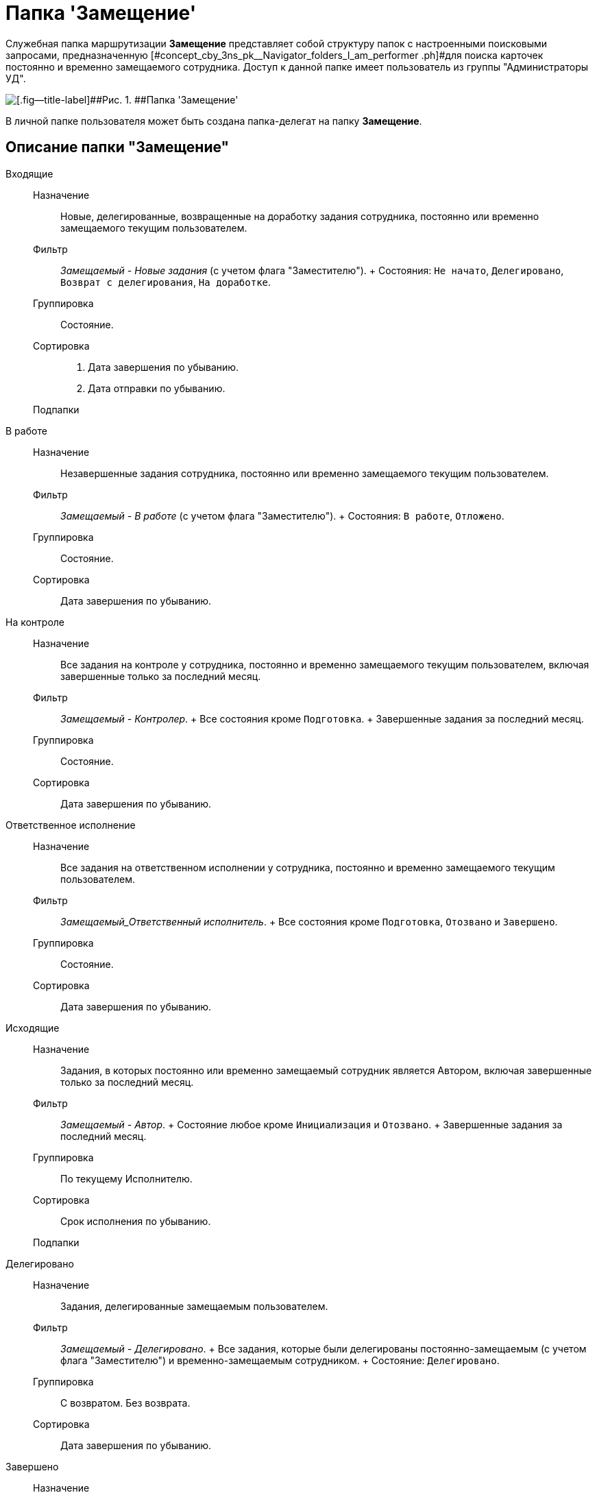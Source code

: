 = Папка 'Замещение'

Служебная папка маршрутизации *Замещение* представляет собой структуру папок с настроенными поисковыми запросами, предназначенную [#concept_cby_3ns_pk__Navigator_folders_I_am_performer .ph]#для поиска карточек постоянно и временно замещаемого сотрудника. Доступ к данной папке имеет пользователь из группы "Администраторы УД".

image::Folder_personal_deputy.png[[.fig--title-label]##Рис. 1. ##Папка 'Замещение']

В личной папке пользователя может быть создана папка-делегат на папку *Замещение*.

[[concept_cby_3ns_pk__section_trz_bnh_hhb]]
== Описание папки "Замещение"

Входящие::
  Назначение;;
    Новые, делегированные, возвращенные на доработку задания сотрудника, постоянно или временно замещаемого текущим пользователем.
  Фильтр;;
    [.keyword .parmname]_Замещаемый - Новые задания_ (c учетом флага "Заместителю").
    +
    Состояния: `Не начато`, `Делегировано`, `Возврат с            делегирования`, `На доработке`.
  Группировка;;
    Состояние.
  Сортировка;;
    . Дата завершения по убыванию.
    . Дата отправки по убыванию.
  Подпапки;;
    В работе::
      Назначение;;
        Незавершенные задания сотрудника, постоянно или временно замещаемого текущим пользователем.
      Фильтр;;
        [.keyword .parmname]_Замещаемый - В работе_ (c учетом флага "Заместителю").
        +
        Состояния: `В работе`, `Отложено`.
      Группировка;;
        Состояние.
      Сортировка;;
        Дата завершения по убыванию.
    На контроле::
      Назначение;;
        Все задания на контроле у сотрудника, постоянно и временно замещаемого текущим пользователем, включая завершенные только за последний месяц.
      Фильтр;;
        [.keyword .parmname]_Замещаемый - Контролер_.
        +
        Все состояния кроме `Подготовка`.
        +
        Завершенные задания за последний месяц.
      Группировка;;
        Состояние.
      Сортировка;;
        Дата завершения по убыванию.
    Ответственное исполнение::
      Назначение;;
        Все задания на ответственном исполнении у сотрудника, постоянно и временно замещаемого текущим пользователем.
      Фильтр;;
        [.keyword .parmname]_Замещаемый_Ответственный исполнитель_.
        +
        Все состояния кроме `Подготовка`, `Отозвано` и `Завершено`.
      Группировка;;
        Состояние.
      Сортировка;;
        Дата завершения по убыванию.
Исходящие::
  Назначение;;
    Задания, в которых постоянно или временно замещаемый сотрудник является Автором, включая завершенные только за последний месяц.
  Фильтр;;
    [.keyword .parmname]_Замещаемый - Автор_.
    +
    Состояние любое кроме `Инициализация` и `Отозвано`.
    +
    Завершенные задания за последний месяц.
  Группировка;;
    По текущему Исполнителю.
  Сортировка;;
    Срок исполнения по убыванию.
  Подпапки;;
    Делегировано::
      Назначение;;
        Задания, делегированные замещаемым пользователем.
      Фильтр;;
        [.keyword .parmname]_Замещаемый - Делегировано_.
        +
        Все задания, которые были делегированы постоянно-замещаемым (c учетом флага "Заместителю") и временно-замещаемым сотрудником.
        +
        Состояние: `Делегировано`.
      Группировка;;
        С возвратом. Без возврата.
      Сортировка;;
        Дата завершения по убыванию.
    Завершено::
      Назначение;;
        Завершенные задания за последние 30 дней, в которых текущий пользователь замещает Автора.
      Фильтр;;
        [.keyword .parmname]_Замещаемый - Автор - Завершено_.
        +
        Состояние: `Завершено`.
        +
        Дата завершения заданий в пределах месяца.
      Группировка;;
        По завершившему исполнителю.
      Сортировка;;
        Дата завершения по убыванию

